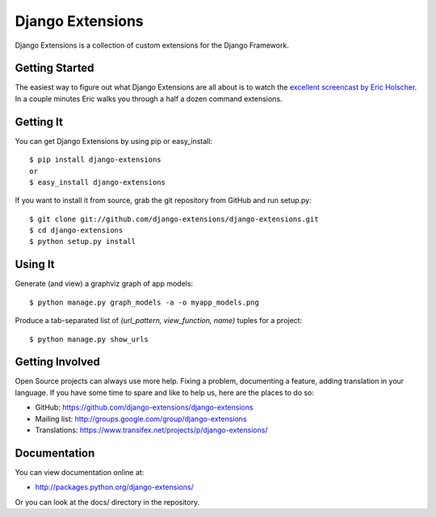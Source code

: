 ===================
 Django Extensions
===================

Django Extensions is a collection of custom extensions for the Django Framework.

Getting Started
===============

The easiest way to figure out what Django Extensions are all about is to watch the `excellent screencast by Eric Holscher`__. In a couple minutes Eric walks you through a half a dozen command extensions.

Getting It
==========

You can get Django Extensions by using pip or easy_install::

 $ pip install django-extensions
 or
 $ easy_install django-extensions

If you want to install it from source, grab the git repository from GitHub and run setup.py::

 $ git clone git://github.com/django-extensions/django-extensions.git
 $ cd django-extensions
 $ python setup.py install

Using It
========

Generate (and view) a graphviz graph of app models::

 $ python manage.py graph_models -a -o myapp_models.png

Produce a tab-separated list of `(url_pattern, view_function, name)` tuples for a project::

 $ python manage.py show_urls

Getting Involved
================

Open Source projects can always use more help. Fixing a problem, documenting a feature, adding translation in your language. If you have some time to spare and like to help us, here are the places to do so:

- GitHub: https://github.com/django-extensions/django-extensions
- Mailing list: http://groups.google.com/group/django-extensions
- Translations: https://www.transifex.net/projects/p/django-extensions/

Documentation
=============

You can view documentation online at:

- http://packages.python.org/django-extensions/

Or you can look at the docs/ directory in the repository.

__ http://ericholscher.com/blog/2008/sep/12/screencast-django-command-extensions/

